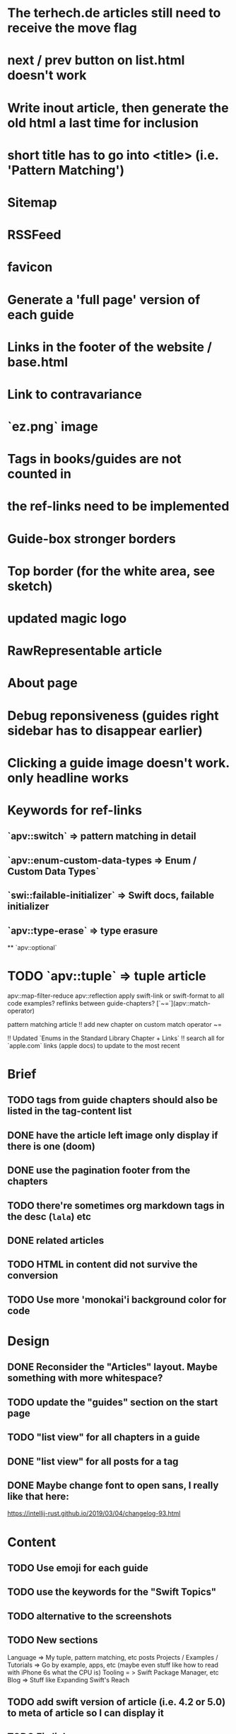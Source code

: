* The terhech.de articles still need to receive the *move* flag
* next / prev button on list.html doesn't work
* Write inout article, then generate the old html a last time for inclusion
* short title has to go into <title> (i.e. 'Pattern Matching')
* Sitemap
* RSSFeed
* favicon
* Generate a 'full page' version of each guide
* Links in the footer of the website / base.html
* Link to contravariance
* `ez.png` image
* Tags in books/guides are not counted in
* the ref-links need to be implemented
* Guide-box stronger borders
* Top border (for the white area, see sketch)
* updated magic logo
* RawRepresentable article
* About page
* Debug reponsiveness (guides right sidebar has to disappear earlier)
* Clicking a guide image doesn't work. only headline works

* Keywords for ref-links
** `apv::switch` => pattern matching in detail
** `apv::enum-custom-data-types => Enum / Custom Data Types`
** `swi::failable-initializer` => Swift docs, failable initializer
** `apv::type-erase` => type erasure
 ** `apv::optional`
* TODO `apv::tuple` => tuple article
apv::map-filter-reduce
apv::reflection
apply swift-link or swift-format to all code examples?
reflinks between guide-chapters?
[`~=`](apv::match-operator)

pattern matching article
!! add new chapter on custom match operator ~=
  
!! Updated `Enums in the Standard Library Chapter + Links`
!! search all for `apple.com` links (apple docs) to update to the most recent

* Brief
** TODO tags from guide chapters should also be listed in the tag-content list
** DONE have the article left image only display if there is one (doom)
** DONE use the pagination footer from the chapters
** TODO there're sometimes org markdown tags in the desc (=lala=) etc
** DONE related articles
** TODO HTML in content did not survive the conversion
** TODO Use more 'monokai'i background color for code
* Design
** DONE Reconsider the "Articles" layout. Maybe something with more whitespace?
** TODO update the "guides" section on the start page
** TODO "list view" for all chapters in a guide
** DONE "list view" for all posts for a tag
** DONE Maybe change font to open sans, I really like that here: 
  https://intellij-rust.github.io/2019/03/04/changelog-93.html

* Content
** TODO Use emoji for each guide
** TODO use the keywords for the "Swift Topics"
** TODO alternative to the screenshots
** TODO New sections
Language => My tuple, pattern matching, etc posts
Projects / Examples / Tutorials => Go by example, apps, etc (maybe even stuff like how to read with iPhone 6s what the CPU is)
Tooling = > Swift Package Manager, etc
Blog => Stuff like Expanding Swift's Reach
** TODO add swift version of article (i.e. 4.2 or 5.0) to meta of article so I can display it
** TODO Fix links
some guides still contain links to other guides (either via https://appventure or if it was within one post via #lala) this has to be fixed
** TODO advanced_tuples/intro.md no content yet
** TODO Make sure all code compiles
** TODO The rest ends up in the "Articles" section => Value Types, Useful Optional Extensions
Maybe write a tool that spits out code which doesn't compile?
** TODO Auto-inject keyword links for 'tuple', 'enum', 'optional', etc with the nice macappblog popup    
** TODO Add backwards compatible links to the old content:
 take the old generated html, and insert a header at the top "APPVENTURE RELAUNCHED" with a link to the new versions of the article,
  and then re-generate it and just keep the old /2015, /2016 etc folders as "copy folders" in (for search engine links and for posterity)


* HTML Stuff
** TODO Debug Responsiveness
** TODO Headline / logo
** TODO About
** TODO social interaction (follow on twitter, etc)

* Future
** TODO Add "Generics" Guide
   
* Done
** DONE Search guides / books / chapters
** DONE Have markdown tag for books for "prev_chapter" and "next_chapter" maybe it is just a js function that is injected into the template.. that would be easier
** DONE Split posts up into multiple smaller posts and make them into books (i.e. pattern matching guide)
** DONE fix syntax highlighting

   
